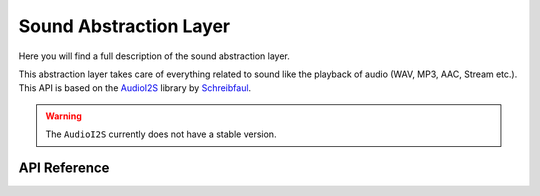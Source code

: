 ***********************
Sound Abstraction Layer
***********************

Here you will find a full description of the sound abstraction layer.

This abstraction layer takes care of everything related to sound like the playback of audio (WAV, MP3, AAC, Stream etc.).
This API is based on the `AudioI2S <https://github.com/schreibfaul1/ESP32-audioI2S>`_ library by `Schreibfaul <https://github.com/schreibfaul1>`_.

.. warning::

    The ``AudioI2S`` currently does not have a stable version.

API Reference
=============

.. doxygenclass::   Xila_Class::Sound_Class
    :members: